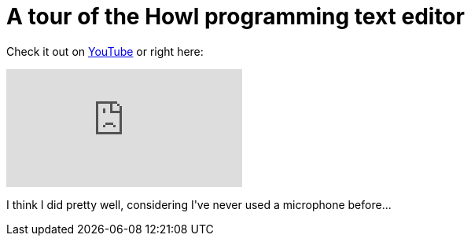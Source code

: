 # A tour of the Howl programming text editor

:created: 2016-03-20
:description: A video tour of the Howl text editor
:tags: howl moonscript video

[#teaser]
--
+++Check it out on+++ link:+++https://youtu.be/FmxKXWXj90c+++[+++YouTube+++] +++or right here:+++
--

video::FmxKXWXj90c[youtube]

+++I think I did pretty well, considering I've never used a microphone before...+++
